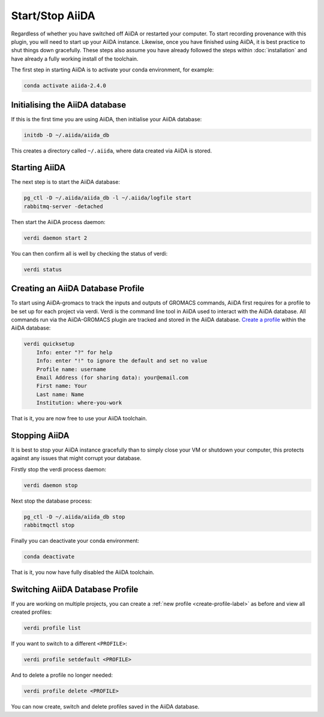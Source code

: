 ================
Start/Stop AiiDA
================

Regardless of whether you have switched off AiiDA or restarted your computer. To start recording provenance with this plugin, you will need to start up your AiiDA instance. Likewise, once you have finished using AiiDA, it is best practice to shut things down gracefully. These steps also assume you have already followed the steps within :doc:`installation` and have already a fully working install of the toolchain.

The first step in starting AiiDA is to activate your conda environment, for example:

.. code-block:: bash

    conda activate aiida-2.4.0

Initialising the AiiDA database
+++++++++++++++++++++++++++++++

If this is the first time you are using AiiDA, then initialise your AiiDA database:

.. code-block:: bash

    initdb -D ~/.aiida/aiida_db

This creates a directory called ``~/.aiida``, where data created via AiiDA is stored.

Starting AiiDA
++++++++++++++

The next step is to start the AiiDA database:

.. code-block:: bash

    pg_ctl -D ~/.aiida/aiida_db -l ~/.aiida/logfile start
    rabbitmq-server -detached

Then start the AiiDA process daemon:

.. code-block:: bash

    verdi daemon start 2

You can then confirm all is well by checking the status of verdi:

.. code-block:: bash

    verdi status

.. _create-profile-label:

Creating an AiiDA Database Profile
++++++++++++++++++++++++++++++++++

To start using AiiDA-gromacs to track the inputs and outputs of GROMACS commands, AiiDA first requires for a profile to be set up for each project via verdi. Verdi is the command line tool in AiiDA used to interact with the AiiDA database. All commands run via the AiiDA-GROMACS plugin are tracked and stored in the AiiDA database. `Create a profile <https://aiida.readthedocs.io/projects/aiida-core/en/latest/howto/installation.html?highlight=quicksetup#creating-profiles>`_  within the AiiDA database:

.. code-block:: bash

    verdi quicksetup
        Info: enter "?" for help
        Info: enter "!" to ignore the default and set no value
        Profile name: username
        Email Address (for sharing data): your@email.com
        First name: Your
        Last name: Name
        Institution: where-you-work


That is it, you are now free to use your AiiDA toolchain.

Stopping AiiDA
++++++++++++++

It is best to stop your AiiDA instance gracefully than to simply close your VM or shutdown your computer, this protects against any issues that might corrupt your database.

Firstly stop the verdi process daemon:

.. code-block:: bash

    verdi daemon stop

Next stop the database process:

.. code-block:: bash

    pg_ctl -D ~/.aiida/aiida_db stop
    rabbitmqctl stop

Finally you can deactivate your conda environment:

.. code-block:: bash

    conda deactivate

That is it, you now have fully disabled the AiiDA toolchain.


Switching AiiDA Database Profile
++++++++++++++++++++++++++++++++

If you are working on multiple projects, you can create a :ref:`new profile <create-profile-label>` as before and view all created profiles:

.. code-block:: bash

    verdi profile list

If you want to switch to a different ``<PROFILE>``:

.. code-block:: bash

    verdi profile setdefault <PROFILE>

And to delete a profile no longer needed:

.. code-block:: bash

    verdi profile delete <PROFILE>

You can now create, switch and delete profiles saved in the AiiDA database.
